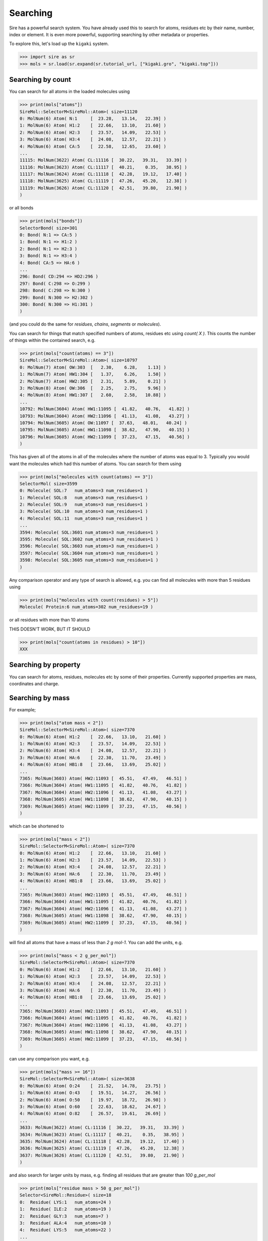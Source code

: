 =========
Searching
=========

Sire has a powerful search system. You have already used this to search
for atoms, residues etc by their name, number, index or element.
It is even more powerful, supporting searching by other metadata or
properties.

To explore this, let's load up the ``kigaki`` system.

>>> import sire as sr
>>> mols = sr.load(sr.expand(sr.tutorial_url, ["kigaki.gro", "kigaki.top"]))

Searching by count
------------------

You can search for all atoms in the loaded molecules using

>>> print(mols["atoms"])
SireMol::SelectorM<SireMol::Atom>( size=11120
0: MolNum(6) Atom( N:1     [  23.28,   13.14,   22.39] )
1: MolNum(6) Atom( H1:2    [  22.66,   13.10,   21.60] )
2: MolNum(6) Atom( H2:3    [  23.57,   14.09,   22.53] )
3: MolNum(6) Atom( H3:4    [  24.08,   12.57,   22.21] )
4: MolNum(6) Atom( CA:5    [  22.58,   12.65,   23.60] )
...
11115: MolNum(3622) Atom( CL:11116 [  30.22,   39.31,   33.39] )
11116: MolNum(3623) Atom( CL:11117 [  40.21,    0.35,   38.95] )
11117: MolNum(3624) Atom( CL:11118 [  42.28,   19.12,   17.40] )
11118: MolNum(3625) Atom( CL:11119 [  47.26,   45.20,   12.38] )
11119: MolNum(3626) Atom( CL:11120 [  42.51,   39.80,   21.90] )
)

or all bonds

>>> print(mols["bonds"])
SelectorBond( size=301
0: Bond( N:1 => CA:5 )
1: Bond( N:1 => H1:2 )
2: Bond( N:1 => H2:3 )
3: Bond( N:1 => H3:4 )
4: Bond( CA:5 => HA:6 )
...
296: Bond( CD:294 => HD2:296 )
297: Bond( C:298 => O:299 )
298: Bond( C:298 => N:300 )
299: Bond( N:300 => H2:302 )
300: Bond( N:300 => H1:301 )
)

(and you could do the same for `residues`, `chains`, `segments` or
`molecules`).

You can search for things that match specified numbers of atoms, residues
etc using `count( X )`. This counts the number of things within the
contained search, e.g.

>>> print(mols["count(atoms) == 3"])
SireMol::SelectorM<SireMol::Atom>( size=10797
0: MolNum(7) Atom( OW:303  [   2.30,    6.28,    1.13] )
1: MolNum(7) Atom( HW1:304 [   1.37,    6.26,    1.50] )
2: MolNum(7) Atom( HW2:305 [   2.31,    5.89,    0.21] )
3: MolNum(8) Atom( OW:306  [   2.25,    2.75,    9.96] )
4: MolNum(8) Atom( HW1:307 [   2.60,    2.58,   10.88] )
...
10792: MolNum(3604) Atom( HW1:11095 [  41.82,   40.76,   41.82] )
10793: MolNum(3604) Atom( HW2:11096 [  41.13,   41.08,   43.27] )
10794: MolNum(3605) Atom( OW:11097 [  37.63,   48.01,   40.24] )
10795: MolNum(3605) Atom( HW1:11098 [  38.62,   47.90,   40.15] )
10796: MolNum(3605) Atom( HW2:11099 [  37.23,   47.15,   40.56] )
)

This has given all of the atoms in all of the molecules where the number
of atoms was equal to 3. Typically you would want the molecules which
had this number of atoms. You can search for them using

>>> print(mols["molecules with count(atoms) == 3"])
SelectorMol( size=3599
0: Molecule( SOL:7   num_atoms=3 num_residues=1 )
1: Molecule( SOL:8   num_atoms=3 num_residues=1 )
2: Molecule( SOL:9   num_atoms=3 num_residues=1 )
3: Molecule( SOL:10  num_atoms=3 num_residues=1 )
4: Molecule( SOL:11  num_atoms=3 num_residues=1 )
...
3594: Molecule( SOL:3601 num_atoms=3 num_residues=1 )
3595: Molecule( SOL:3602 num_atoms=3 num_residues=1 )
3596: Molecule( SOL:3603 num_atoms=3 num_residues=1 )
3597: Molecule( SOL:3604 num_atoms=3 num_residues=1 )
3598: Molecule( SOL:3605 num_atoms=3 num_residues=1 )
)

Any comparison operator and any type of search is allowed, e.g. you can find all
molecules with more than 5 residues using

>>> print(mols["molecules with count(residues) > 5"])
Molecule( Protein:6 num_atoms=302 num_residues=19 )

or all residues with more than 10 atoms

THIS DOESN'T WORK, BUT IT SHOULD

>>> print(mols["count(atoms in residues) > 10"])
XXX

Searching by property
---------------------

You can search for atoms, residues, molecules etc by some of
their properties. Currently supported properties are mass, coordinates and charge.

Searching by mass
-----------------

For example;

>>> print(mols["atom mass < 2"])
SireMol::SelectorM<SireMol::Atom>( size=7370
0: MolNum(6) Atom( H1:2    [  22.66,   13.10,   21.60] )
1: MolNum(6) Atom( H2:3    [  23.57,   14.09,   22.53] )
2: MolNum(6) Atom( H3:4    [  24.08,   12.57,   22.21] )
3: MolNum(6) Atom( HA:6    [  22.30,   11.70,   23.49] )
4: MolNum(6) Atom( HB1:8   [  23.66,   13.69,   25.02] )
...
7365: MolNum(3603) Atom( HW2:11093 [  45.51,   47.49,   46.51] )
7366: MolNum(3604) Atom( HW1:11095 [  41.82,   40.76,   41.82] )
7367: MolNum(3604) Atom( HW2:11096 [  41.13,   41.08,   43.27] )
7368: MolNum(3605) Atom( HW1:11098 [  38.62,   47.90,   40.15] )
7369: MolNum(3605) Atom( HW2:11099 [  37.23,   47.15,   40.56] )
)

which can be shortened to

>>> print(mols["mass < 2"])
SireMol::SelectorM<SireMol::Atom>( size=7370
0: MolNum(6) Atom( H1:2    [  22.66,   13.10,   21.60] )
1: MolNum(6) Atom( H2:3    [  23.57,   14.09,   22.53] )
2: MolNum(6) Atom( H3:4    [  24.08,   12.57,   22.21] )
3: MolNum(6) Atom( HA:6    [  22.30,   11.70,   23.49] )
4: MolNum(6) Atom( HB1:8   [  23.66,   13.69,   25.02] )
...
7365: MolNum(3603) Atom( HW2:11093 [  45.51,   47.49,   46.51] )
7366: MolNum(3604) Atom( HW1:11095 [  41.82,   40.76,   41.82] )
7367: MolNum(3604) Atom( HW2:11096 [  41.13,   41.08,   43.27] )
7368: MolNum(3605) Atom( HW1:11098 [  38.62,   47.90,   40.15] )
7369: MolNum(3605) Atom( HW2:11099 [  37.23,   47.15,   40.56] )
)

will find all atoms that have a mass of less than `2 g mol-1`. You can
add the units, e.g.

>>> print(mols["mass < 2 g_per_mol"])
SireMol::SelectorM<SireMol::Atom>( size=7370
0: MolNum(6) Atom( H1:2    [  22.66,   13.10,   21.60] )
1: MolNum(6) Atom( H2:3    [  23.57,   14.09,   22.53] )
2: MolNum(6) Atom( H3:4    [  24.08,   12.57,   22.21] )
3: MolNum(6) Atom( HA:6    [  22.30,   11.70,   23.49] )
4: MolNum(6) Atom( HB1:8   [  23.66,   13.69,   25.02] )
...
7365: MolNum(3603) Atom( HW2:11093 [  45.51,   47.49,   46.51] )
7366: MolNum(3604) Atom( HW1:11095 [  41.82,   40.76,   41.82] )
7367: MolNum(3604) Atom( HW2:11096 [  41.13,   41.08,   43.27] )
7368: MolNum(3605) Atom( HW1:11098 [  38.62,   47.90,   40.15] )
7369: MolNum(3605) Atom( HW2:11099 [  37.23,   47.15,   40.56] )
)

can use any comparison you want, e.g.

>>> print(mols["mass >= 16"])
SireMol::SelectorM<SireMol::Atom>( size=3638
0: MolNum(6) Atom( O:24    [  21.52,   14.78,   23.75] )
1: MolNum(6) Atom( O:43    [  19.51,   14.27,   26.56] )
2: MolNum(6) Atom( O:50    [  19.97,   18.72,   26.98] )
3: MolNum(6) Atom( O:60    [  22.63,   18.62,   24.67] )
4: MolNum(6) Atom( O:82    [  26.57,   19.61,   26.69] )
...
3633: MolNum(3622) Atom( CL:11116 [  30.22,   39.31,   33.39] )
3634: MolNum(3623) Atom( CL:11117 [  40.21,    0.35,   38.95] )
3635: MolNum(3624) Atom( CL:11118 [  42.28,   19.12,   17.40] )
3636: MolNum(3625) Atom( CL:11119 [  47.26,   45.20,   12.38] )
3637: MolNum(3626) Atom( CL:11120 [  42.51,   39.80,   21.90] )
)

and also search for larger units by mass, e.g. finding all residues
that are greater than `100 g_per_mol`

>>> print(mols["residue mass > 50 g_per_mol"])
Selector<SireMol::Residue>( size=18
0:  Residue( LYS:1   num_atoms=24 )
1:  Residue( ILE:2   num_atoms=19 )
2:  Residue( GLY:3   num_atoms=7 )
3:  Residue( ALA:4   num_atoms=10 )
4:  Residue( LYS:5   num_atoms=22 )
...
13:  Residue( ILE:14  num_atoms=19 )
14:  Residue( GLY:15  num_atoms=7 )
15:  Residue( ALA:16  num_atoms=10 )
16:  Residue( LYS:17  num_atoms=22 )
17:  Residue( ILE:18  num_atoms=19 )
)

or molecules that are less than `20 g_per_mol`

>>> print(mols["molecule mass < 20 g_per_mol"])
SelectorMol( size=3599
0: Molecule( SOL:7   num_atoms=3 num_residues=1 )
1: Molecule( SOL:8   num_atoms=3 num_residues=1 )
2: Molecule( SOL:9   num_atoms=3 num_residues=1 )
3: Molecule( SOL:10  num_atoms=3 num_residues=1 )
4: Molecule( SOL:11  num_atoms=3 num_residues=1 )
...
3594: Molecule( SOL:3601 num_atoms=3 num_residues=1 )
3595: Molecule( SOL:3602 num_atoms=3 num_residues=1 )
3596: Molecule( SOL:3603 num_atoms=3 num_residues=1 )
3597: Molecule( SOL:3604 num_atoms=3 num_residues=1 )
3598: Molecule( SOL:3605 num_atoms=3 num_residues=1 )
)

or bonds where the two atoms in the bond have a total mass of greater than
25 g_per_mol

>>> print(mols["bond mass > 25 g_per_mol"])
SelectorBond( size=60
0: Bond( N:1 => CA:5 )
1: Bond( CE:16 => NZ:19 )
2: Bond( C:23 => O:24 )
3: Bond( C:23 => N:25 )
4: Bond( N:25 => CA:27 )
...
55: Bond( C:279 => O:280 )
56: Bond( C:279 => N:281 )
57: Bond( N:281 => CA:283 )
58: Bond( C:298 => N:300 )
59: Bond( C:298 => O:299 )
)

Writing

>>> print(mols["mass 1.008"])
SireMol::SelectorM<SireMol::Atom>( size=7370
0: MolNum(6) Atom( H1:2    [  22.66,   13.10,   21.60] )
1: MolNum(6) Atom( H2:3    [  23.57,   14.09,   22.53] )
2: MolNum(6) Atom( H3:4    [  24.08,   12.57,   22.21] )
3: MolNum(6) Atom( HA:6    [  22.30,   11.70,   23.49] )
4: MolNum(6) Atom( HB1:8   [  23.66,   13.69,   25.02] )
...
7365: MolNum(3603) Atom( HW2:11093 [  45.51,   47.49,   46.51] )
7366: MolNum(3604) Atom( HW1:11095 [  41.82,   40.76,   41.82] )
7367: MolNum(3604) Atom( HW2:11096 [  41.13,   41.08,   43.27] )
7368: MolNum(3605) Atom( HW1:11098 [  38.62,   47.90,   40.15] )
7369: MolNum(3605) Atom( HW2:11099 [  37.23,   47.15,   40.56] )
)

is equivalent to writing

>>> print(mol["mass =~ 1.008"])
SireMol::SelectorM<SireMol::Atom>( size=7370
0: MolNum(6) Atom( H1:2    [  22.66,   13.10,   21.60] )
1: MolNum(6) Atom( H2:3    [  23.57,   14.09,   22.53] )
2: MolNum(6) Atom( H3:4    [  24.08,   12.57,   22.21] )
3: MolNum(6) Atom( HA:6    [  22.30,   11.70,   23.49] )
4: MolNum(6) Atom( HB1:8   [  23.66,   13.69,   25.02] )
...
7365: MolNum(3603) Atom( HW2:11093 [  45.51,   47.49,   46.51] )
7366: MolNum(3604) Atom( HW1:11095 [  41.82,   40.76,   41.82] )
7367: MolNum(3604) Atom( HW2:11096 [  41.13,   41.08,   43.27] )
7368: MolNum(3605) Atom( HW1:11098 [  38.62,   47.90,   40.15] )
7369: MolNum(3605) Atom( HW2:11099 [  37.23,   47.15,   40.56] )
)

where `=~` means "approximately equal to". The
`pytest algorithm <https://docs.pytest.org/en/latest/reference/reference.html#pytest-approx>`__
is used for approximate comparison. You can get the epsilon for
comparison via

>>> print(sr.search.get_approx_epsilon())
1e-06

and set it via

>>> sr.search.set_approx_epsilon(1e-6)

Searching by charge
-------------------

You can also do the same thing with charge, e.g.

>>> print(mols["charge > 0"])
SireMol::SelectorM<SireMol::Atom>( size=7411
0: MolNum(6) Atom( N:1     [  23.28,   13.14,   22.39] )
1: MolNum(6) Atom( H1:2    [  22.66,   13.10,   21.60] )
2: MolNum(6) Atom( H2:3    [  23.57,   14.09,   22.53] )
3: MolNum(6) Atom( H3:4    [  24.08,   12.57,   22.21] )
4: MolNum(6) Atom( HA:6    [  22.30,   11.70,   23.49] )
...
7406: MolNum(3608) Atom( NA:11102 [   9.73,   27.52,   34.34] )
7407: MolNum(3609) Atom( NA:11103 [  14.34,   30.50,   37.65] )
7408: MolNum(3610) Atom( NA:11104 [  10.83,   47.08,    0.87] )
7409: MolNum(3611) Atom( NA:11105 [  37.64,   24.06,   29.76] )
7410: MolNum(3612) Atom( NA:11106 [  45.27,   32.64,   46.48] )
)

gives all of the positively charged atoms, while

>>> print(mols["charge < -0.5"])
SireMol::SelectorM<SireMol::Atom>( size=3631
0: MolNum(6) Atom( O:24    [  21.52,   14.78,   23.75] )
1: MolNum(6) Atom( O:43    [  19.51,   14.27,   26.56] )
2: MolNum(6) Atom( O:50    [  19.97,   18.72,   26.98] )
3: MolNum(6) Atom( O:60    [  22.63,   18.62,   24.67] )
4: MolNum(6) Atom( O:82    [  26.57,   19.61,   26.69] )
...
3626: MolNum(3622) Atom( CL:11116 [  30.22,   39.31,   33.39] )
3627: MolNum(3623) Atom( CL:11117 [  40.21,    0.35,   38.95] )
3628: MolNum(3624) Atom( CL:11118 [  42.28,   19.12,   17.40] )
3629: MolNum(3625) Atom( CL:11119 [  47.26,   45.20,   12.38] )
3630: MolNum(3626) Atom( CL:11120 [  42.51,   39.80,   21.90] )
)

gives all of the atoms whose charges are less than -0.5.

The units are unit electron charges, which you can specify,

>>> print(mols["charge > 0.5 e"])
SireMol::SelectorM<SireMol::Atom>( size=25
0: MolNum(6) Atom( C:23    [  21.37,   13.56,   23.79] )
1: MolNum(6) Atom( C:42    [  19.00,   14.64,   25.50] )
2: MolNum(6) Atom( C:49    [  19.98,   17.58,   26.53] )
3: MolNum(6) Atom( C:59    [  22.96,   18.55,   25.85] )
4: MolNum(6) Atom( C:81    [  26.04,   20.38,   25.89] )
...
20: MolNum(3608) Atom( NA:11102 [   9.73,   27.52,   34.34] )
21: MolNum(3609) Atom( NA:11103 [  14.34,   30.50,   37.65] )
22: MolNum(3610) Atom( NA:11104 [  10.83,   47.08,    0.87] )
23: MolNum(3611) Atom( NA:11105 [  37.64,   24.06,   29.76] )
24: MolNum(3612) Atom( NA:11106 [  45.27,   32.64,   46.48] )
)

You can also use the same `residue`, `molecule` etc terms to search
based on the total charge on a residue, molecule etc.

>>> print(mols["residue charge 0"])
SireMol::SelectorM<SireMol::Residue>( size=3612
0: MolNum(6) Residue( ILE:2   num_atoms=19 )
1: MolNum(6) Residue( GLY:3   num_atoms=7 )
2: MolNum(6) Residue( ALA:4   num_atoms=10 )
3: MolNum(6) Residue( ILE:6   num_atoms=19 )
4: MolNum(6) Residue( ILE:8   num_atoms=19 )
...
3607: MolNum(3601) Residue( SOL:3614 num_atoms=3 )
3608: MolNum(3602) Residue( SOL:3615 num_atoms=3 )
3609: MolNum(3603) Residue( SOL:3616 num_atoms=3 )
3610: MolNum(3604) Residue( SOL:3617 num_atoms=3 )
3611: MolNum(3605) Residue( SOL:3618 num_atoms=3 )
)

finds all of the neutral residues, and

>>> print(mols["bond charge < -0.5"])
SelectorBond( size=5
0: Bond( N:61 => CA:63 )
1: Bond( N:102 => CA:104 )
2: Bond( N:160 => CA:162 )
3: Bond( N:201 => CA:203 )
4: Bond( N:259 => CA:261 )
)

finds all of the bonds where the total charge on the two atoms is
less than `-0.5 e`.

Searching by coordinates
------------------------

To search by coordinates, you can look for atoms that are within
specified distances of points or other atoms. For example,

>>> print(mols["atoms within 2.0 angstrom of element C"])
SireMol::SelectorM<SireMol::Atom>( size=268
0: MolNum(6) Atom( N:1     [  23.28,   13.14,   22.39] )
1: MolNum(6) Atom( CA:5    [  22.58,   12.65,   23.60] )
2: MolNum(6) Atom( HA:6    [  22.30,   11.70,   23.49] )
3: MolNum(6) Atom( CB:7    [  23.52,   12.72,   24.79] )
4: MolNum(6) Atom( HB1:8   [  23.66,   13.69,   25.02] )
...
263: MolNum(6) Atom( C:298   [  20.38,   27.34,   16.01] )
264: MolNum(6) Atom( O:299   [  19.53,   26.50,   15.69] )
265: MolNum(6) Atom( N:300   [  20.91,   28.17,   15.12] )
266: MolNum(271) Atom( HW1:1096 [  17.33,   10.51,   26.59] )
267: MolNum(827) Atom( HW1:2764 [  14.66,   29.74,   19.60] )
)

finds all atoms that are within `2 angstrom` of any carbon atom.
The default unit of distance is angstrom, so you could also write

>>> print(mols["atoms within 2 of element C"])
SireMol::SelectorM<SireMol::Atom>( size=268
0: MolNum(6) Atom( N:1     [  23.28,   13.14,   22.39] )
1: MolNum(6) Atom( CA:5    [  22.58,   12.65,   23.60] )
2: MolNum(6) Atom( HA:6    [  22.30,   11.70,   23.49] )
3: MolNum(6) Atom( CB:7    [  23.52,   12.72,   24.79] )
4: MolNum(6) Atom( HB1:8   [  23.66,   13.69,   25.02] )
...
263: MolNum(6) Atom( C:298   [  20.38,   27.34,   16.01] )
264: MolNum(6) Atom( O:299   [  19.53,   26.50,   15.69] )
265: MolNum(6) Atom( N:300   [  20.91,   28.17,   15.12] )
266: MolNum(271) Atom( HW1:1096 [  17.33,   10.51,   26.59] )
267: MolNum(827) Atom( HW1:2764 [  14.66,   29.74,   19.60] )
)

.. note::

    Note that we used `atoms` in this search rather than `atom`. Both are
    equivalent and can be used interchangeably. In this case, it feels better
    to write `atoms within` rather than `atom within`, but both will
    do the same thing.

You can also search by residue or other units, such as

>>> print(mols["residues within 3 angstrom of resnum 1"])
SireMol::SelectorM<SireMol::Residue>( size=18
0: MolNum(6) Residue( LYS:1   num_atoms=24 )
1: MolNum(6) Residue( ILE:2   num_atoms=19 )
2: MolNum(6) Residue( ALA:4   num_atoms=10 )
3: MolNum(1604) Residue( SOL:1617 num_atoms=3 )
4: MolNum(1624) Residue( SOL:1637 num_atoms=3 )
...
13: MolNum(1769) Residue( SOL:1782 num_atoms=3 )
14: MolNum(1781) Residue( SOL:1794 num_atoms=3 )
15: MolNum(1800) Residue( SOL:1813 num_atoms=3 )
16: MolNum(1809) Residue( SOL:1822 num_atoms=3 )
17: MolNum(1812) Residue( SOL:1825 num_atoms=3 )
)

returns all residues where any atom in that residue is within
`3 angstrom` of any atom in the residue with `resnum 1`.

You can also search for atoms within a point in space, e.g.

>>> print(mols["atoms within 5.0 of (0, 0, 0)"])
SireMol::SelectorM<SireMol::Atom>( size=9
0: MolNum(82) Atom( OW:528  [   2.97,    0.35,    1.71] )
1: MolNum(82) Atom( HW1:529 [   3.46,    1.19,    1.50] )
2: MolNum(82) Atom( HW2:530 [   3.59,   -0.30,    2.16] )
3: MolNum(183) Atom( OW:831  [   0.75,    3.45,    0.33] )
4: MolNum(183) Atom( HW1:832 [  -0.17,    3.17,    0.04] )
5: MolNum(183) Atom( HW2:833 [   1.06,    4.22,   -0.23] )
6: MolNum(185) Atom( OW:837  [   0.72,    1.66,    3.18] )
7: MolNum(185) Atom( HW1:838 [   0.55,    2.49,    2.64] )
8: MolNum(185) Atom( HW2:839 [   1.62,    1.29,    2.96] )
)

finds all atoms within `5 angstroms` of the point `(0, 0, 0)`, while

>>> print(mols["molecules within 5.0 of (0, 0, 0)"])
SelectorMol( size=3
0: Molecule( SOL:82  num_atoms=3 num_residues=1 )
1: Molecule( SOL:183 num_atoms=3 num_residues=1 )
2: Molecule( SOL:185 num_atoms=3 num_residues=1 )
)

finds all molecules which have any atom that is within `5 angstroms`
of the point `(0, 0, 0)`.

Searching by molecule type
--------------------------

There are some high-level search terms that provide quick access
to searches for common types of molecules.

>>> print(mols["water"])
SelectorMol( size=3599
0: Molecule( SOL:7   num_atoms=3 num_residues=1 )
1: Molecule( SOL:8   num_atoms=3 num_residues=1 )
2: Molecule( SOL:9   num_atoms=3 num_residues=1 )
3: Molecule( SOL:10  num_atoms=3 num_residues=1 )
4: Molecule( SOL:11  num_atoms=3 num_residues=1 )
...
3594: Molecule( SOL:3601 num_atoms=3 num_residues=1 )
3595: Molecule( SOL:3602 num_atoms=3 num_residues=1 )
3596: Molecule( SOL:3603 num_atoms=3 num_residues=1 )
3597: Molecule( SOL:3604 num_atoms=3 num_residues=1 )
3598: Molecule( SOL:3605 num_atoms=3 num_residues=1 )
)

returns all water molecules. These are searched for by finding all molecules
that contain one oxygen, two hydrogens and any number of null (dummy)
atoms.

You can combine this with other searches, e.g.

>>> print(mols["water and element O"])
SireMol::SelectorM<SireMol::Atom>( size=3599
0: MolNum(7) Atom( OW:303  [   2.30,    6.28,    1.13] )
1: MolNum(8) Atom( OW:306  [   2.25,    2.75,    9.96] )
2: MolNum(9) Atom( OW:309  [   0.19,    3.68,    6.47] )
3: MolNum(10) Atom( OW:312  [   5.69,   12.75,   11.65] )
4: MolNum(11) Atom( OW:315  [  15.55,   15.11,    7.03] )
...
3594: MolNum(3601) Atom( OW:11085 [  49.49,   40.49,   41.73] )
3595: MolNum(3602) Atom( OW:11088 [  43.18,   44.69,   43.76] )
3596: MolNum(3603) Atom( OW:11091 [  45.83,   46.80,   45.85] )
3597: MolNum(3604) Atom( OW:11094 [  41.52,   41.48,   42.44] )
3598: MolNum(3605) Atom( OW:11097 [  37.63,   48.01,   40.24] )
)

gives all of the oxygen atoms in water molecules.

There is a similar search term to find protein molecules.

>>> print(mols["protein"])
Molecule( Protein:6 num_atoms=302 num_residues=19 )

This returns all molecules that contain at least 5 residues that have
names that are in a set of protein residue names.

You can get the set of protein residue names using;

>>> print(sr.search.get_protein_residue_names())
['hip', 'his', 'tyr', 'ile', 'trp', 'ala', 'pro', 'glh', 'ash',
 'lys', 'ser', 'gln', 'arg', 'asn', 'asp', 'cys', 'met', 'phe',
 'leu', 'glu', 'hid', 'hie', 'cyx', 'gly', 'val', 'thr']

Names are matched ignoring case, so `ALA` will be identified as a
protein residue. You can set protein residue names using

>>> sr.search.set_protein_residue_names(["ala", "ash"])
>>> print(sr.search.get_protein_residue_names())
['ala', 'ash']

You can reset the names using

>>> sr.search.set_protein_residue_names(
...     ['hip', 'his', 'tyr', 'ile', 'trp', 'ala', 'pro', 'glh', 'ash',
...      'lys', 'ser', 'gln', 'arg', 'asn', 'asp', 'cys', 'met', 'phe',
...      'leu', 'glu', 'hid', 'hie', 'cyx', 'gly', 'val', 'thr']

Similarly, you can get the minimum number of protein residues to match
using

>>> print(sr.search.get_min_protein_residues())
5

and can set it via

>>> sr.search.set_min_protein_residues(5)

Searching by custom tokens
--------------------------

It is common when searching that you will have a term that you will
want to repeat. For example, you can match proteins using `protein`,
and water molecules using `water`. You could thus match all
other molecules using

>>> print(mols["not (protein or water)"])
SelectorMol( size=21
0: Molecule( NA:3606 num_atoms=1 num_residues=1 )
1: Molecule( NA:3607 num_atoms=1 num_residues=1 )
2: Molecule( NA:3608 num_atoms=1 num_residues=1 )
3: Molecule( NA:3609 num_atoms=1 num_residues=1 )
4: Molecule( NA:3610 num_atoms=1 num_residues=1 )
...
16: Molecule( CL:3622 num_atoms=1 num_residues=1 )
17: Molecule( CL:3623 num_atoms=1 num_residues=1 )
18: Molecule( CL:3624 num_atoms=1 num_residues=1 )
19: Molecule( CL:3625 num_atoms=1 num_residues=1 )
20: Molecule( CL:3626 num_atoms=1 num_residues=1 )
)

You can create your own search token that represents this search
using :func:`sire.search.set_token`, e.g.

>>> sr.search.set_token("other", "not (protein or water)")

This creates the token `other` that represents the search
`not (protein or water)`. You can now use `other` as a search term, e.g.

>>> print(mols["other"])
SelectorMol( size=21
0: Molecule( NA:3606 num_atoms=1 num_residues=1 )
1: Molecule( NA:3607 num_atoms=1 num_residues=1 )
2: Molecule( NA:3608 num_atoms=1 num_residues=1 )
3: Molecule( NA:3609 num_atoms=1 num_residues=1 )
4: Molecule( NA:3610 num_atoms=1 num_residues=1 )
...
16: Molecule( CL:3622 num_atoms=1 num_residues=1 )
17: Molecule( CL:3623 num_atoms=1 num_residues=1 )
18: Molecule( CL:3624 num_atoms=1 num_residues=1 )
19: Molecule( CL:3625 num_atoms=1 num_residues=1 )
20: Molecule( CL:3626 num_atoms=1 num_residues=1 )
)

This enables you to more easily find all of the positive and negative ions,
e.g.

>>> print(mols["other and charge > 0"])
SelectorMol( size=7
0: Molecule( NA:3606 num_atoms=1 num_residues=1 )
1: Molecule( NA:3607 num_atoms=1 num_residues=1 )
2: Molecule( NA:3608 num_atoms=1 num_residues=1 )
3: Molecule( NA:3609 num_atoms=1 num_residues=1 )
4: Molecule( NA:3610 num_atoms=1 num_residues=1 )
5: Molecule( NA:3611 num_atoms=1 num_residues=1 )
6: Molecule( NA:3612 num_atoms=1 num_residues=1 )
)

Tokens can build on one another, e.g.

>>> sr.search.set_token("positive_ions", "other and charge > 0")
>>> print(mols["positive_ions"])
SelectorMol( size=7
0: Molecule( NA:3606 num_atoms=1 num_residues=1 )
1: Molecule( NA:3607 num_atoms=1 num_residues=1 )
2: Molecule( NA:3608 num_atoms=1 num_residues=1 )
3: Molecule( NA:3609 num_atoms=1 num_residues=1 )
4: Molecule( NA:3610 num_atoms=1 num_residues=1 )
5: Molecule( NA:3611 num_atoms=1 num_residues=1 )
6: Molecule( NA:3612 num_atoms=1 num_residues=1 )
)

You can find out what a token refers to via
:func:`sire.search.get_token`, e.g.

>>> print(sr.search.get_token("positive_ions"))
({ other => not ((protein or water)) } and charge > 0 |e|)

Note how the `other` token has been expanded into its parts.
This is because the token is expanded when it is created.
This means that the token is unaffected by what you do to
the `other` token, e.g. deleting it via

>>> sr.search.delete_token("other")

will not affect `positive_ions`

>>> print(mols["positive_ions"])
SelectorMol( size=7
0: Molecule( NA:3606 num_atoms=1 num_residues=1 )
1: Molecule( NA:3607 num_atoms=1 num_residues=1 )
2: Molecule( NA:3608 num_atoms=1 num_residues=1 )
3: Molecule( NA:3609 num_atoms=1 num_residues=1 )
4: Molecule( NA:3610 num_atoms=1 num_residues=1 )
5: Molecule( NA:3611 num_atoms=1 num_residues=1 )
6: Molecule( NA:3612 num_atoms=1 num_residues=1 )
)

Indexing within searches
------------------------

It is often the case that multiple items will match your search. You
can request only a sub-set by indexing your search, e.g.

>>> print(mols["{positive_ions}[0]"])
Molecule( NA:3606 num_atoms=1 num_residues=1 )

returns the first item that matched the custom `positive_ions` token
you created above.

Indexing can be used with any search term. The general format is
`{search_term}[index]`. The index behaves like a python index, so can
be negative indexed or sliced, e.g.

>>> print(mols["{positive_ions}[-1]"])
Molecule( NA:3612 num_atoms=1 num_residues=1 )

>>> print(mols["{positive_ions}[0:6:2]"])
SelectorMol( size=3
0: Molecule( NA:3606 num_atoms=1 num_residues=1 )
1: Molecule( NA:3608 num_atoms=1 num_residues=1 )
2: Molecule( NA:3610 num_atoms=1 num_residues=1 )
)
